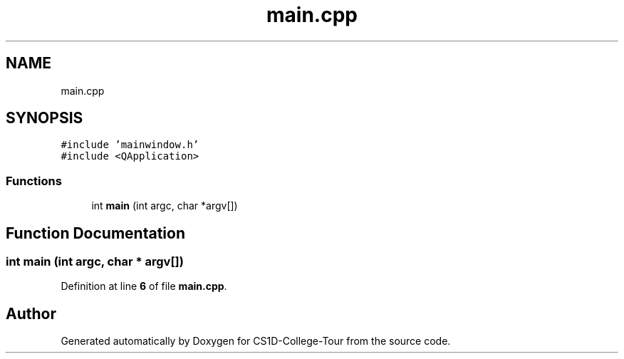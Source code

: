 .TH "main.cpp" 3 "Sun Mar 19 2023" "CS1D-College-Tour" \" -*- nroff -*-
.ad l
.nh
.SH NAME
main.cpp
.SH SYNOPSIS
.br
.PP
\fC#include 'mainwindow\&.h'\fP
.br
\fC#include <QApplication>\fP
.br

.SS "Functions"

.in +1c
.ti -1c
.RI "int \fBmain\fP (int argc, char *argv[])"
.br
.in -1c
.SH "Function Documentation"
.PP 
.SS "int main (int argc, char * argv[])"

.PP
Definition at line \fB6\fP of file \fBmain\&.cpp\fP\&.
.SH "Author"
.PP 
Generated automatically by Doxygen for CS1D-College-Tour from the source code\&.
